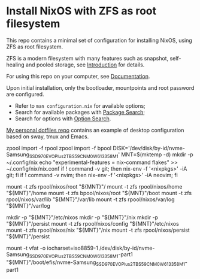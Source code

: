 * Install NixOS with ZFS as root filesystem
This repo contains a minimal set of configuration for installing
NixOS, using ZFS as root filesystem.

ZFS is a modern filesystem with many features such as snapshot,
self-healing and pooled storage, see [[https://openzfs.org/wiki/Main_Page#Introduction_to_OpenZFS][Introduction]] for details.

For using this repo on your computer, see [[https://openzfs.github.io/openzfs-docs/Getting%20Started/NixOS/Root%20on%20ZFS.html][Documentation]].

Upon initial installation, only the bootloader, mountpoints and root
password are configured.

- Refer to =man configuration.nix= for available options;
- Search for available packages with [[https://search.nixos.org/packages][Package Search]];
- Search for options with [[https://search.nixos.org/options][Option Search]].

[[https://codeberg.org/m0p/dotfiles][My personal dotfiles repo]] contains an example of desktop configuration
based on sway, tmux and Emacs.


# setup post reboot with existing disk

zpool import -f rpool
zpool import -f bpool
DISK='/dev/disk/by-id/nvme-Samsung_SSD_970_EVO_Plus_2TB_S59CNM0W613358M_1'
MNT=$(mktemp -d)
mkdir -p ~/.config/nix
echo "experimental-features = nix-command flakes" >> ~/.config/nix/nix.conf
if ! command -v git; then nix-env -f '<nixpkgs>' -iA git; fi
if ! command -v nvim; then nix-env -f '<nixpkgs>' -iA neovim; fi

mount -t zfs rpool/nixos/root "${MNT}"/
mount -t zfs rpool/nixos/home "${MNT}"/home
mount -t zfs bpool/nixos/root "${MNT}"/boot
mount -t zfs rpool/nixos/var/lib "${MNT}"/var/lib
mount -t zfs rpool/nixos/var/log "${MNT}"/var/log

mkdir -p "${MNT}"/etc/nixos
mkdir -p "${MNT}"/nix
mkdir -p "${MNT}"/persist
mount -t zfs rpool/nixos/config "${MNT}"/etc/nixos
mount -t zfs rpool/nixos/nix "${MNT}"/nix
mount -t zfs rpool/nixos/persist "${MNT}"/persist


mount -t vfat -o iocharset=iso8859-1 /dev/disk/by-id/nvme-Samsung_SSD_970_EVO_Plus_2TB_S59CNM0W613358M_1-part1 "${MNT}"/boot/efis/nvme-Samsung_SSD_970_EVO_Plus_2TB_S59CNM0W613358M_1-part1







